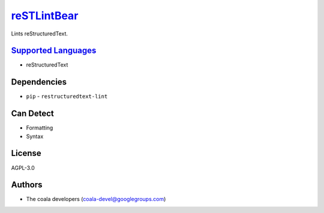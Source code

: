 `reSTLintBear <https://github.com/coala/coala-bears/tree/master/bears/rest/reSTLintBear.py>`_
======================================================================================================

Lints reStructuredText.

`Supported Languages <../README.rst>`_
--------------------------------------

* reStructuredText



Dependencies
------------

* ``pip`` - ``restructuredtext-lint``


Can Detect
----------

* Formatting
* Syntax

License
-------

AGPL-3.0

Authors
-------

* The coala developers (coala-devel@googlegroups.com)
